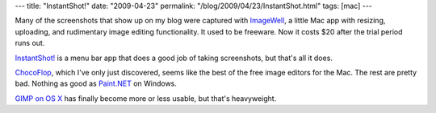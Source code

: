---
title: "InstantShot!"
date: "2009-04-23"
permalink: "/blog/2009/04/23/InstantShot.html"
tags: [mac]
---



.. image:: /content/binary/InstantShot.png
    :alt: InstantShot!
    :target: http://projects.digitalwaters.net/index.php?q=instantshot
    :class: right-float

Many of the screenshots that show up on my blog were captured with `ImageWell`_,
a little Mac app with resizing, uploading, and rudimentary image editing functionality.
It used to be freeware.
Now it costs $20 after the trial period runs out.

`InstantShot!`_ is a menu bar app that does a good job of taking screenshots,
but that's all it does.

`ChocoFlop`_, which I've only just discovered,
seems like the best of the free image editors for the Mac.
The rest are pretty bad.
Nothing as good as `Paint.NET`_ on Windows.

`GIMP on OS X`_ has finally become more or less usable,
but that's heavyweight.

.. _ImageWell:
    http://xtralean.com/IWOverview.html
.. _InstantShot!:
    http://projects.digitalwaters.net/index.php?q=instantshot
.. _ChocoFlop:
    http://www.chocoflop.com/
.. _Paint.NET:
    http://www.getpaint.net/
.. _GIMP on OS X:
    http://gimp.lisanet.de/Website/Overview.html

.. _permalink:
    /blog/2009/04/23/InstantShot.html

